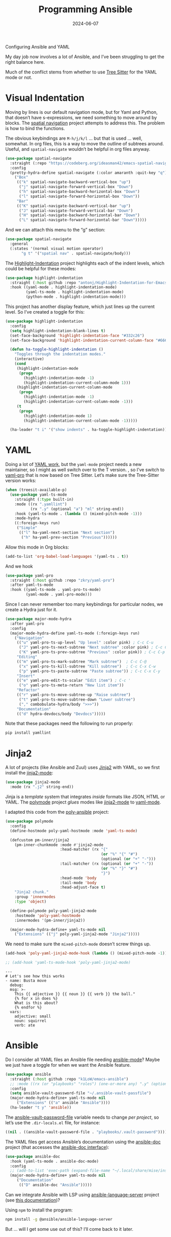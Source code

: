 #+title:  Programming Ansible
#+author: Howard X. Abrams
#+date:   2024-06-07
#+tags: emacs

Configuring Ansible and YAML

#+begin_src emacs-lisp :exports none
  ;;; ha-programming-ansible.el --- Configuring Ansible and YAML -*- lexical-binding: t; -*-
  ;;
  ;; © 2024 Howard X. Abrams
  ;;   Licensed under a Creative Commons Attribution 4.0 International License.
  ;;   See http://creativecommons.org/licenses/by/4.0/
  ;;
  ;; Author: Howard X. Abrams <http://gitlab.com/howardabrams>
  ;; Maintainer: Howard X. Abrams <howard.abrams@gmail.com>
  ;; Created: June  7, 2024
  ;;
  ;; While obvious, GNU Emacs does not include this file
  ;;
  ;; *NB:* Do not edit this file. Instead, edit the original literate file at:
  ;;            /Users/howard.abrams/other/hamacs/ha-programming-ansible.org
  ;;       And tangle the file to recreate this one.
  ;;
  ;;; Code:
  #+end_src

My day job now involves a lot of Ansible, and I’ve been struggling to get the right balance here.

Much of the conflict stems from whether to use [[file:ha-programming.org::*Tree Sitter][Tree Sitter]] for the YAML mode or not.
* Visual Indentation
Moving by lines is our default navigation mode, but for Yaml and Python, that doesn’t have s-expressions, we need something to move around by blocks. The [[https://codeberg.org/ideasman42/emacs-spatial-navigate][spatial navigation]] project attempts to address this. The problem is how to bind the functions.

The obvious keybindings are ~M-h/j/k/l~ … but that is used … well, somewhat. In org files, this is a way to move the outline of subtrees around. Useful, and =spatial-navigate= wouldn’t be helpful in org files anyway.

#+begin_src emacs-lisp
    (use-package spatial-navigate
      :straight (:repo "https://codeberg.org/ideasman42/emacs-spatial-navigate")
      :config
      (pretty-hydra-define spatial-navigate (:color amaranth :quit-key "q")
        ("Box"
         (("k" spatial-navigate-backward-vertical-box "up")
          ("j" spatial-navigate-forward-vertical-box "Down")
          ("h" spatial-navigate-backward-horizontal-box "Down")
          ("l" spatial-navigate-forward-horizontal-box "Down"))
         "Bar"
         (("K" spatial-navigate-backward-vertical-bar "up")
          ("J" spatial-navigate-forward-vertical-bar "Down")
          ("H" spatial-navigate-backward-horizontal-bar "Down")
          ("L" spatial-navigate-forward-horizontal-bar "Down")))))
#+end_src

And we can attach this menu to the “g” section:
#+begin_src emacs-lisp
  (use-package spatial-navigate
    :general
    (:states '(normal visual motion operator)
         "g t" '("spatial nav" . spatial-navigate/body)))
#+end_src

The [[https://github.com/antonj/Highlight-Indentation-for-Emacs][Highlight-Indentation]] project highlights each of the indent levels, which could be helpful for these modes:

#+begin_src emacs-lisp
  (use-package highlight-indentation
    :straight (:host github :repo "antonj/Highlight-Indentation-for-Emacs")
    :hook ((yaml-mode . highlight-indentation-mode)
           (yaml-ts-mode . highlight-indentation-mode)
           (python-mode . highlight-indentation-mode)))
#+end_src

This project has another display feature, which just lines up the current level. So I’ve created a toggle for this:

#+begin_src emacs-lisp
  (use-package highlight-indentation
    :config
    (setq highlight-indentation-blank-lines t)
    (set-face-background 'highlight-indentation-face "#332c26")
    (set-face-background 'highlight-indentation-current-column-face "#66615c")

    (defun ha-toggle-highlight-indentation ()
      "Toggles through the indentation modes."
      (interactive)
      (cond
       (highlight-indentation-mode
        (progn
          (highlight-indentation-mode -1)
          (highlight-indentation-current-column-mode 1)))
       (highlight-indentation-current-column-mode
        (progn
          (highlight-indentation-mode -1)
          (highlight-indentation-current-column-mode -1)))
       (t
        (progn
          (highlight-indentation-mode 1)
          (highlight-indentation-current-column-mode -1)))))

    (ha-leader "t i" '("show indents" . ha-toggle-highlight-indentation)))
#+end_src

* YAML
Doing a lot of [[https://github.com/yoshiki/yaml-mode][YAML work]], but  the =yaml-mode= project needs a new maintainer, so I might as well switch over to the T version.
, so I’ve switch to [[https://github.com/zkry/yaml-pro][yaml-pro]] that is now based on Tree Sitter. Let’s make sure the Tree-Sitter version works:

#+begin_src emacs-lisp
  (when (treesit-available-p)
    (use-package yaml-ts-mode
      :straight (:type built-in)
      :mode ((rx ".yamllint")
             (rx ".y" (optional "a") "ml" string-end))
      :hook (yaml-ts-mode . (lambda () (mixed-pitch-mode -1)))
      :mode-hydra
      ((:foreign-keys run)
       ("Simple"
        (("l" ha-yaml-next-section "Next section")
         ("h" ha-yaml-prev-section "Previous"))))))
#+end_src

#+RESULTS:
: major-mode-hydras/yaml-ts-mode/body

Allow this mode in Org blocks:
#+begin_src emacs-lisp :results silent
  (add-to-list 'org-babel-load-languages '(yaml-ts . t))
#+end_src

And we hook
#+begin_src emacs-lisp
  (use-package yaml-pro
    :straight (:host github :repo "zkry/yaml-pro")
    :after yaml-ts-mode
    :hook ((yaml-ts-mode . yaml-pro-ts-mode)
           (yaml-mode . yaml-pro-mode)))
#+end_src

Since I can never remember too many keybindings for particular nodes, we create a Hydra just for it.

#+begin_src emacs-lisp
  (use-package major-mode-hydra
    :after yaml-pro
    :config
    (major-mode-hydra-define yaml-ts-mode (:foreign-keys run)
      ("Navigation"
       (("u" yaml-pro-ts-up-level "Up level" :color pink) ; C-c C-u
        ("J" yaml-pro-ts-next-subtree "Next subtree" :color pink) ; C-c C-n
        ("K" yaml-pro-ts-prev-subtree "Previous" :color pink)) ; C-c C-p
       "Editing"
       (("m" yaml-pro-ts-mark-subtree "Mark subtree")  ; C-c C-@
        ("x" yaml-pro-ts-kill-subtree "Kill subtree")  ; C-c C-x C-w
        ("p" yaml-pro-ts-paste-subtree "Paste subtree")) ; C-c C-x C-y
       "Insert"
       (("e" yaml-pro-edit-ts-scalar "Edit item") ; C-c '
        ("o" yaml-pro-ts-meta-return "New list item"))
       "Refactor"
       (("r" yaml-pro-ts-move-subtree-up "Raise subtree")
        ("t" yaml-pro-ts-move-subtree-down "Lower subtree")
        ("," combobulate-hydra/body ">>>"))
       "Documentation"
       (("d" hydra-devdocs/body "Devdocs")))))
#+end_src

Note that these packages need the following to run properly:
#+begin_src sh
  pip install yamllint
#+end_src
* Jinja2
A lot of projects (like Ansible and Zuul) uses [[https://jinja.palletsprojects.com][Jinja2]] with YAML, so we first install the [[https://github.com/paradoxxxzero/jinja2-mode][jinja2-mode]]:
#+begin_src emacs-lisp
  (use-package jinja2-mode
    :mode (rx ".j2" string-end))
#+end_src

Jinja is a /template/ system that integrates /inside/ formats like JSON, HTML or YAML.
The [[https://polymode.github.io/][polymode]] project /glues/ modes like [[https://github.com/paradoxxxzero/jinja2-mode][jinja2-mode]] to [[https://github.com/yoshiki/yaml-mode][yaml-mode]].

I adapted this code from the [[https://github.com/emacsmirror/poly-ansible][poly-ansible]] project:
#+begin_src emacs-lisp
  (use-package polymode
    :config
    (define-hostmode poly-yaml-hostmode :mode 'yaml-ts-mode)

    (defcustom pm-inner/jinja2
      (pm-inner-chunkmode :mode #'jinja2-mode
                          :head-matcher (rx "{"
                                            (or "%" "{" "#")
                                            (optional (or "+" "-")))
                          :tail-matcher (rx (optional (or "+" "-"))
                                            (or "%" "}" "#")
                                            "}")
                          :head-mode 'body
                          :tail-mode 'body
                          :head-adjust-face t)
      "Jinja2 chunk."
      :group 'innermodes
      :type 'object)

    (define-polymode poly-yaml-jinja2-mode
      :hostmode 'poly-yaml-hostmode
      :innermodes '(pm-inner/jinja2))

    (major-mode-hydra-define+ yaml-ts-mode nil
      ("Extensions" (("j" poly-yaml-jinja2-mode "Jinja2")))))
#+end_src

We need to make sure the =mixed-pitch-mode= doesn’t screw things up.
#+begin_src emacs-lisp
  (add-hook 'poly-yaml-jinja2-mode-hook (lambda () (mixed-pitch-mode -1)))

  ;; (add-hook 'yaml-ts-mode-hook 'poly-yaml-jinja2-mode)
#+end_src
#+begin_src yaml-ts
  ---
  # Let's see how this works
  - name: Busta move
    debug:
    msg: >-
      This {{ adjective }} {{ noun }} {{ verb }} the ball."
      {% for x in does %}
      What is this about?
      {% endfor %}
    vars:
      adjective: small
      noun: squirrel
      verb: ate
#+end_src
* Ansible
Do I consider all YAML files an Ansible file needing [[https://github.com/k1LoW/emacs-ansible][ansible-mode]]? Maybe we just have a toggle for when we want the Ansible feature.
#+begin_src emacs-lisp
  (use-package ansible
    :straight (:host github :repo "k1LoW/emacs-ansible")
    ;; :mode ((rx (or "playbooks" "roles") (one-or-more any) ".y" (optional "a") "ml") . ansible-mode)
    :config
    (setq ansible-vault-password-file "~/.ansible-vault-passfile")
    (major-mode-hydra-define+ yaml-ts-mode nil
       ("Extensions" (("a" ansible "Ansible"))))
    (ha-leader "t y" 'ansible))
#+end_src

The [[help:ansible-vault-password-file][ansible-vault-password-file]] variable needs to change /per project/, so let’s use the =.dir-locals.el= file, for instance:
#+begin_src emacs-lisp :tangle no
  ((nil . ((ansible-vault-password-file . "playbooks/.vault-password"))))
#+end_src

The YAML files get access Ansible’s documentation using the [[https://github.com/emacsorphanage/ansible-doc][ansible-doc]] project (that accesses the [[https://docs.ansible.com/ansible/latest/cli/ansible-doc.html][ansible-doc interface]]):

#+begin_src emacs-lisp
  (use-package ansible-doc
    :hook (yaml-ts-mode . ansible-doc-mode)
    :config
    ;; (add-to-list 'exec-path (expand-file-name "~/.local/share/mise/installs/python/3.10/bin/ansible-doc"))
    (major-mode-hydra-define+ yaml-ts-mode nil
       ("Documentation"
        (("D" ansible-doc "Ansible")))))
#+end_src

Can we integrate Ansible with LSP using [[https://github.com/ansible/ansible-language-server][ansible-language-server]] project (see [[https://emacs-lsp.github.io/lsp-mode/page/lsp-ansible/][this documentation]])?

Using =npm= to install the program:
#+begin_src sh
  npm install -g @ansible/ansible-language-server
#+end_src
But … will I get some use out of this? I’ll come back to it later.


* Technical Artifacts                                :noexport:

Let's provide a name so that the file can be required:

#+begin_src emacs-lisp :exports none
  (provide 'ha-programming-ansible)
  ;;; ha-programming-ansible.el ends here
  #+end_src


#+DESCRIPTION: Configuring Ansible and YAML

#+PROPERTY:    header-args:sh :tangle no
#+PROPERTY:    header-args:emacs-lisp  :tangle yes
#+PROPERTY:    header-args    :results none :eval no-export :comments no mkdirp yes

#+OPTIONS:     num:nil toc:nil todo:nil tasks:nil tags:nil date:nil
#+OPTIONS:     skip:nil author:nil email:nil creator:nil timestamp:nil
#+INFOJS_OPT:  view:nil toc:nil ltoc:t mouse:underline buttons:0 path:http://orgmode.org/org-info.js

# Local Variables:
# eval: (add-hook 'after-save-hook #'org-babel-tangle t t)
# End:

